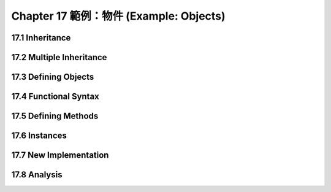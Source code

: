 .. highlight:: cl
   :linenothreshold: 0

Chapter 17 範例：物件 (Example: Objects)
***************************************************

17.1 Inheritance
==================================

17.2 Multiple Inheritance
==================================================

17.3 Defining Objects
================================

17.4 Functional Syntax
===================================================

17.5 Defining Methods
=======================================

17.6 Instances
=======================================

17.7 New Implementation
==================================================

17.8 Analysis
=======================================
